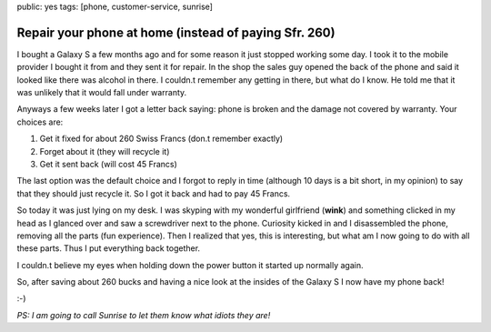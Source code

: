 public: yes
tags: [phone, customer-service, sunrise]

Repair your phone at home (instead of paying Sfr. 260)
======================================================

.. image:: http://www.cnet.de/i/story_media/41532204/samsung-galaxy-s_03.jpg
    :width: 600px

I bought a Galaxy S a few months ago and for some reason it just stopped working some day. I took it to the mobile provider I bought it from and they sent it for repair. In the shop the sales guy opened the back of the phone and said it looked like there was alcohol in there. I couldn.t remember any getting in there, but what do I know. He told me that it was unlikely that it would fall under warranty.

Anyways a few weeks later I got a letter back saying: phone is broken and the damage not covered by warranty. Your choices are:

1. Get it fixed for about 260 Swiss Francs (don.t remember exactly)
2. Forget about it (they will recycle it)
3. Get it sent back (will cost 45 Francs)

The last option was the default choice and I forgot to reply in time (although 10 days is a bit short, in my opinion) to say that they should just recycle it. So I got it back and had to pay 45 Francs.

So today it was just lying on my desk. I was skyping with my wonderful girlfriend (**wink**) and something clicked in my head as I glanced over and saw a screwdriver next to the phone. Curiosity kicked in and I disassembled the phone, removing all the parts (fun experience). Then I realized that yes, this is interesting, but what am I now going to do with all these parts. Thus I put everything back together.

I couldn.t believe my eyes when holding down the power button it started up normally again.

So, after saving about 260 bucks and having a nice look at the insides of the Galaxy S I now have my phone back!

:-)

*PS: I am going to call Sunrise to let them know what idiots they are!*
